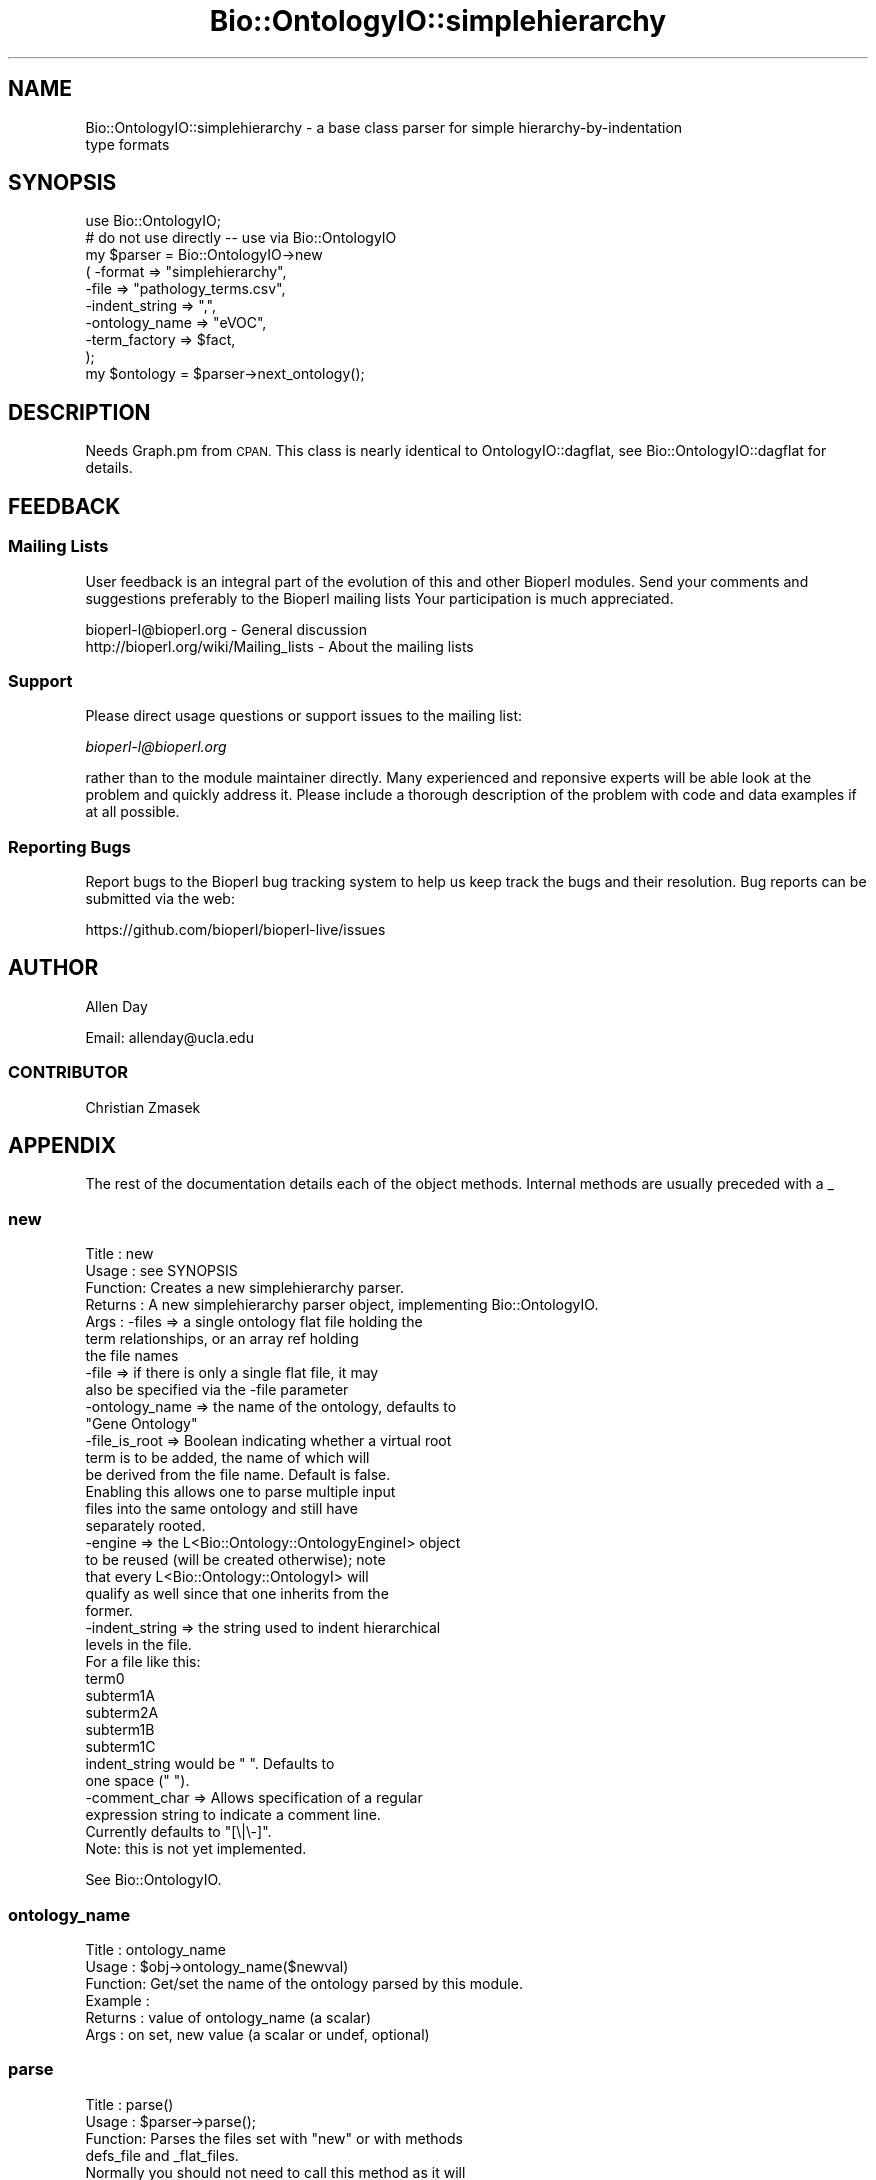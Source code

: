 .\" Automatically generated by Pod::Man 2.27 (Pod::Simple 3.28)
.\"
.\" Standard preamble:
.\" ========================================================================
.de Sp \" Vertical space (when we can't use .PP)
.if t .sp .5v
.if n .sp
..
.de Vb \" Begin verbatim text
.ft CW
.nf
.ne \\$1
..
.de Ve \" End verbatim text
.ft R
.fi
..
.\" Set up some character translations and predefined strings.  \*(-- will
.\" give an unbreakable dash, \*(PI will give pi, \*(L" will give a left
.\" double quote, and \*(R" will give a right double quote.  \*(C+ will
.\" give a nicer C++.  Capital omega is used to do unbreakable dashes and
.\" therefore won't be available.  \*(C` and \*(C' expand to `' in nroff,
.\" nothing in troff, for use with C<>.
.tr \(*W-
.ds C+ C\v'-.1v'\h'-1p'\s-2+\h'-1p'+\s0\v'.1v'\h'-1p'
.ie n \{\
.    ds -- \(*W-
.    ds PI pi
.    if (\n(.H=4u)&(1m=24u) .ds -- \(*W\h'-12u'\(*W\h'-12u'-\" diablo 10 pitch
.    if (\n(.H=4u)&(1m=20u) .ds -- \(*W\h'-12u'\(*W\h'-8u'-\"  diablo 12 pitch
.    ds L" ""
.    ds R" ""
.    ds C` ""
.    ds C' ""
'br\}
.el\{\
.    ds -- \|\(em\|
.    ds PI \(*p
.    ds L" ``
.    ds R" ''
.    ds C`
.    ds C'
'br\}
.\"
.\" Escape single quotes in literal strings from groff's Unicode transform.
.ie \n(.g .ds Aq \(aq
.el       .ds Aq '
.\"
.\" If the F register is turned on, we'll generate index entries on stderr for
.\" titles (.TH), headers (.SH), subsections (.SS), items (.Ip), and index
.\" entries marked with X<> in POD.  Of course, you'll have to process the
.\" output yourself in some meaningful fashion.
.\"
.\" Avoid warning from groff about undefined register 'F'.
.de IX
..
.nr rF 0
.if \n(.g .if rF .nr rF 1
.if (\n(rF:(\n(.g==0)) \{
.    if \nF \{
.        de IX
.        tm Index:\\$1\t\\n%\t"\\$2"
..
.        if !\nF==2 \{
.            nr % 0
.            nr F 2
.        \}
.    \}
.\}
.rr rF
.\"
.\" Accent mark definitions (@(#)ms.acc 1.5 88/02/08 SMI; from UCB 4.2).
.\" Fear.  Run.  Save yourself.  No user-serviceable parts.
.    \" fudge factors for nroff and troff
.if n \{\
.    ds #H 0
.    ds #V .8m
.    ds #F .3m
.    ds #[ \f1
.    ds #] \fP
.\}
.if t \{\
.    ds #H ((1u-(\\\\n(.fu%2u))*.13m)
.    ds #V .6m
.    ds #F 0
.    ds #[ \&
.    ds #] \&
.\}
.    \" simple accents for nroff and troff
.if n \{\
.    ds ' \&
.    ds ` \&
.    ds ^ \&
.    ds , \&
.    ds ~ ~
.    ds /
.\}
.if t \{\
.    ds ' \\k:\h'-(\\n(.wu*8/10-\*(#H)'\'\h"|\\n:u"
.    ds ` \\k:\h'-(\\n(.wu*8/10-\*(#H)'\`\h'|\\n:u'
.    ds ^ \\k:\h'-(\\n(.wu*10/11-\*(#H)'^\h'|\\n:u'
.    ds , \\k:\h'-(\\n(.wu*8/10)',\h'|\\n:u'
.    ds ~ \\k:\h'-(\\n(.wu-\*(#H-.1m)'~\h'|\\n:u'
.    ds / \\k:\h'-(\\n(.wu*8/10-\*(#H)'\z\(sl\h'|\\n:u'
.\}
.    \" troff and (daisy-wheel) nroff accents
.ds : \\k:\h'-(\\n(.wu*8/10-\*(#H+.1m+\*(#F)'\v'-\*(#V'\z.\h'.2m+\*(#F'.\h'|\\n:u'\v'\*(#V'
.ds 8 \h'\*(#H'\(*b\h'-\*(#H'
.ds o \\k:\h'-(\\n(.wu+\w'\(de'u-\*(#H)/2u'\v'-.3n'\*(#[\z\(de\v'.3n'\h'|\\n:u'\*(#]
.ds d- \h'\*(#H'\(pd\h'-\w'~'u'\v'-.25m'\f2\(hy\fP\v'.25m'\h'-\*(#H'
.ds D- D\\k:\h'-\w'D'u'\v'-.11m'\z\(hy\v'.11m'\h'|\\n:u'
.ds th \*(#[\v'.3m'\s+1I\s-1\v'-.3m'\h'-(\w'I'u*2/3)'\s-1o\s+1\*(#]
.ds Th \*(#[\s+2I\s-2\h'-\w'I'u*3/5'\v'-.3m'o\v'.3m'\*(#]
.ds ae a\h'-(\w'a'u*4/10)'e
.ds Ae A\h'-(\w'A'u*4/10)'E
.    \" corrections for vroff
.if v .ds ~ \\k:\h'-(\\n(.wu*9/10-\*(#H)'\s-2\u~\d\s+2\h'|\\n:u'
.if v .ds ^ \\k:\h'-(\\n(.wu*10/11-\*(#H)'\v'-.4m'^\v'.4m'\h'|\\n:u'
.    \" for low resolution devices (crt and lpr)
.if \n(.H>23 .if \n(.V>19 \
\{\
.    ds : e
.    ds 8 ss
.    ds o a
.    ds d- d\h'-1'\(ga
.    ds D- D\h'-1'\(hy
.    ds th \o'bp'
.    ds Th \o'LP'
.    ds ae ae
.    ds Ae AE
.\}
.rm #[ #] #H #V #F C
.\" ========================================================================
.\"
.IX Title "Bio::OntologyIO::simplehierarchy 3"
.TH Bio::OntologyIO::simplehierarchy 3 "2020-12-04" "perl v5.18.4" "User Contributed Perl Documentation"
.\" For nroff, turn off justification.  Always turn off hyphenation; it makes
.\" way too many mistakes in technical documents.
.if n .ad l
.nh
.SH "NAME"
Bio::OntologyIO::simplehierarchy \- a base class parser for simple hierarchy\-by\-indentation
                  type formats
.SH "SYNOPSIS"
.IX Header "SYNOPSIS"
.Vb 1
\&  use Bio::OntologyIO;
\&
\&  # do not use directly \-\- use via Bio::OntologyIO
\&  my $parser = Bio::OntologyIO\->new
\&        ( \-format        => "simplehierarchy",
\&          \-file          => "pathology_terms.csv",
\&          \-indent_string => ",",
\&          \-ontology_name => "eVOC",
\&          \-term_factory  => $fact,
\&        );
\&
\&  my $ontology = $parser\->next_ontology();
.Ve
.SH "DESCRIPTION"
.IX Header "DESCRIPTION"
Needs Graph.pm from \s-1CPAN. \s0 This class is nearly identical to
OntologyIO::dagflat, see Bio::OntologyIO::dagflat for details.
.SH "FEEDBACK"
.IX Header "FEEDBACK"
.SS "Mailing Lists"
.IX Subsection "Mailing Lists"
User feedback is an integral part of the evolution of this and other
Bioperl modules. Send your comments and suggestions preferably to the
Bioperl mailing lists  Your participation is much appreciated.
.PP
.Vb 2
\&  bioperl\-l@bioperl.org                  \- General discussion
\&  http://bioperl.org/wiki/Mailing_lists  \- About the mailing lists
.Ve
.SS "Support"
.IX Subsection "Support"
Please direct usage questions or support issues to the mailing list:
.PP
\&\fIbioperl\-l@bioperl.org\fR
.PP
rather than to the module maintainer directly. Many experienced and
reponsive experts will be able look at the problem and quickly
address it. Please include a thorough description of the problem
with code and data examples if at all possible.
.SS "Reporting Bugs"
.IX Subsection "Reporting Bugs"
Report bugs to the Bioperl bug tracking system to help us keep track
the bugs and their resolution.  Bug reports can be submitted via the
web:
.PP
.Vb 1
\&  https://github.com/bioperl/bioperl\-live/issues
.Ve
.SH "AUTHOR"
.IX Header "AUTHOR"
Allen Day
.PP
Email: allenday@ucla.edu
.SS "\s-1CONTRIBUTOR\s0"
.IX Subsection "CONTRIBUTOR"
Christian Zmasek
.SH "APPENDIX"
.IX Header "APPENDIX"
The rest of the documentation details each of the object
methods. Internal methods are usually preceded with a _
.SS "new"
.IX Subsection "new"
.Vb 10
\& Title   : new
\& Usage   : see SYNOPSIS
\& Function: Creates a new simplehierarchy parser.
\& Returns : A new simplehierarchy parser object, implementing Bio::OntologyIO.
\& Args    : \-files         => a single ontology flat file holding the
\&                             term relationships, or an array ref holding
\&                             the file names
\&           \-file          => if there is only a single flat file, it may
\&                             also be specified via the \-file parameter
\&           \-ontology_name => the name of the ontology, defaults to
\&                             "Gene Ontology"
\&           \-file_is_root  => Boolean indicating whether a virtual root
\&                             term is to be added, the name of which will
\&                             be derived from the file name. Default is false.
\&                             Enabling this allows one to parse multiple input
\&                             files into the same ontology and still have
\&                             separately rooted.
\&           \-engine        => the L<Bio::Ontology::OntologyEngineI> object
\&                             to be reused (will be created otherwise); note
\&                             that every L<Bio::Ontology::OntologyI> will
\&                             qualify as well since that one inherits from the
\&                             former.
\&           \-indent_string => the string used to indent hierarchical
\&                             levels in the file.
\&
\&                             For a file like this:
\&
\&                             term0
\&                               subterm1A
\&                                 subterm2A
\&                               subterm1B
\&                               subterm1C
\&
\&                             indent_string would be "  ".  Defaults to
\&                             one space (" ").
\&           \-comment_char  => Allows specification of a regular
\&                             expression string to indicate a comment line.
\&                             Currently defaults to "[\e|\e\-]".
\&                             Note: this is not yet implemented.
.Ve
.PP
See Bio::OntologyIO.
.SS "ontology_name"
.IX Subsection "ontology_name"
.Vb 6
\& Title   : ontology_name
\& Usage   : $obj\->ontology_name($newval)
\& Function: Get/set the name of the ontology parsed by this module.
\& Example :
\& Returns : value of ontology_name (a scalar)
\& Args    : on set, new value (a scalar or undef, optional)
.Ve
.SS "parse"
.IX Subsection "parse"
.Vb 4
\& Title   : parse()
\& Usage   : $parser\->parse();
\& Function: Parses the files set with "new" or with methods
\&           defs_file and _flat_files.
\&
\&           Normally you should not need to call this method as it will
\&           be called automatically upon the first call to
\&           next_ontology().
\&
\& Returns : [Bio::Ontology::OntologyEngineI]
\& Args    :
.Ve
.SS "next_ontology"
.IX Subsection "next_ontology"
.Vb 8
\& Title   : next_ontology
\& Usage   :
\& Function: Get the next available ontology from the parser. This is the
\&           method prescribed by Bio::OntologyIO.
\& Example :
\& Returns : An object implementing Bio::Ontology::OntologyI, and undef if
\&           there is no more ontology in the input.
\& Args    :
.Ve
.SS "_flat_files"
.IX Subsection "_flat_files"
.Vb 3
\& Title   : _flat_files
\& Usage   : $files_to_parse = $parser\->_flat_files();
\& Function: Get the array of ontology flat files that need to be parsed.
\&
\&           Note that this array will decrease in elements over the
\&           parsing process. Therefore, it\e\*(Aqs value outside of this
\&           module will be limited. Also, be careful not to alter the
\&           array unless you know what you are doing.
\&
\& Returns : a reference to an array of zero or more strings
\& Args    : none
.Ve
.SS "_defs_io"
.IX Subsection "_defs_io"
.Vb 7
\& Title   : _defs_io
\& Usage   : $obj\->_defs_io($newval)
\& Function: Get/set the Bio::Root::IO instance representing the
\&           definition file, if provided (see defs_file()).
\& Example :
\& Returns : value of _defs_io (a Bio::Root::IO object)
\& Args    : on set, new value (a Bio::Root::IO object or undef, optional)
.Ve
.SS "indent_string"
.IX Subsection "indent_string"
.Vb 6
\& Title   : indent_string
\& Usage   : $obj\->indent_string($newval)
\& Function:
\& Example :
\& Returns : value of indent_string (a scalar)
\& Args    : on set, new value (a scalar or undef, optional)
.Ve
.SS "file_is_root"
.IX Subsection "file_is_root"
.Vb 5
\& Title   : file_is_root
\& Usage   : $obj\->file_is_root($newval)
\& Function: Boolean indicating whether a virtual root term is to be
\&           added, the name of which will be derived from the file
\&           name.
\&
\&           Enabling this allows one to parse multiple input files into the
\&           same ontology and still have separately rooted.
\&
\& Example :
\& Returns : value of file_is_root (a scalar)
\& Args    : on set, new value (a scalar or undef, optional)
.Ve
.SS "_virtual_root"
.IX Subsection "_virtual_root"
.Vb 6
\& Title   : _virtual_root
\& Usage   : $obj\->_virtual_root($newval)
\& Function:
\& Example :
\& Returns : value of _virtual_root (a scalar)
\& Args    : on set, new value (a scalar or undef, optional)
.Ve
